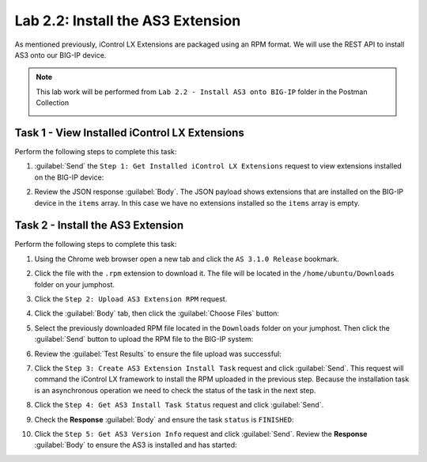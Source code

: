 Lab 2.2: Install the AS3 Extension
----------------------------------

.. graphviz::

   digraph breadcrumb {
      rankdir="LR"
      ranksep=.4
      node [fontsize=10,style="rounded,filled",shape=box,color=gray72,margin="0.05,0.05",height=0.1]
      fontsize = 10
      labeljust="l"
      subgraph cluster_provider {
         style = "rounded,filled"
         color = lightgrey
         height = .75
         label = "AS3 Installation & Deployments"
         basics [label="AS3 Basics",color="palegreen"]
         templates [label="AS3 Installation",color="steelblue1"]
         deployments [label="AS3 Deployments"]
         basics -> templates -> deployments
      }
   }

As mentioned previously, iControl LX Extensions are packaged using an RPM
format.  We will use the REST API to install AS3 onto our BIG-IP device.

.. NOTE:: This lab work will be performed from
   ``Lab 2.2 - Install AS3 onto BIG-IP`` folder in the Postman
   Collection

   |lab-2-1|

Task 1 - View Installed iControl LX Extensions
~~~~~~~~~~~~~~~~~~~~~~~~~~~~~~~~~~~~~~~~~~~~~~

Perform the following steps to complete this task:

#. :guilabel:`Send` the ``Step 1: Get Installed iControl LX Extensions`` 
   request to view extensions installed on the BIG-IP device:

   |lab-2-2|

#. Review the JSON response :guilabel:`Body`.  The JSON payload shows
   extensions that are installed on the BIG-IP device in the ``items`` array.
   In this case we have no extensions installed so the ``items`` array is empty.

   |lab-2-3|

Task 2 - Install the AS3 Extension
~~~~~~~~~~~~~~~~~~~~~~~~~~~~~~~~~~

Perform the following steps to complete this task:

#. Using the Chrome web browser open a new tab and click the 
   ``AS 3.1.0 Release`` bookmark.

#. Click the file with the ``.rpm`` extension to download it.  The file will be
   located in the ``/home/ubuntu/Downloads`` folder on your jumphost.

#. Click the ``Step 2: Upload AS3 Extension RPM`` request.

#. Click the :guilabel:`Body` tab, then click the :guilabel:`Choose Files` 
   button:

   |lab-2-4|

#. Select the previously downloaded RPM file located in the ``Downloads`` 
   folder on your jumphost.  Then click the :guilabel:`Send` button to upload 
   the RPM file to the BIG-IP system:

   |lab-2-5|

#. Review the :guilabel:`Test Results` to ensure the file upload was successful:

   |lab-2-6|

#. Click the ``Step 3: Create AS3 Extension Install Task`` request and click 
   :guilabel:`Send`.  This request will command the iControl LX framework to 
   install the RPM uploaded in the previous step.  Because the installation 
   task is an asynchronous operation we need to check the status of the task
   in the next step.

#. Click the ``Step 4: Get AS3 Install Task Status`` request and click
   :guilabel:`Send`.

#. Check the **Response** :guilabel:`Body` and ensure the task ``status`` is
   ``FINISHED``:

   |lab-2-7|

#. Click the ``Step 5: Get AS3 Version Info`` request and click 
   :guilabel:`Send`.  Review the **Response** :guilabel:`Body` to ensure
   the AS3 is installed and has started:

   |lab-2-8|

.. |lab-2-1| image:: images/lab-2-1.png
.. |lab-2-2| image:: images/lab-2-2.png
.. |lab-2-3| image:: images/lab-2-3.png
.. |lab-2-4| image:: images/lab-2-4.png
.. |lab-2-5| image:: images/lab-2-5.png
.. |lab-2-6| image:: images/lab-2-6.png
.. |lab-2-7| image:: images/lab-2-7.png
.. |lab-2-8| image:: images/lab-2-8.png

